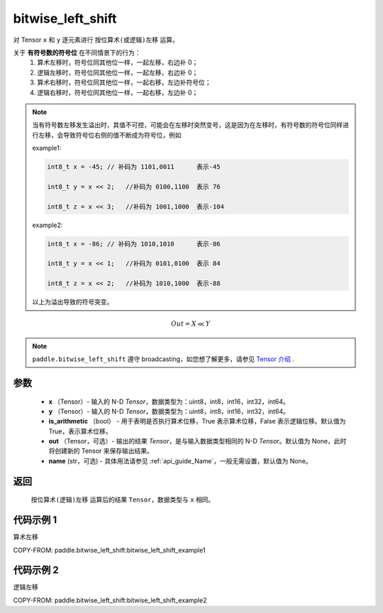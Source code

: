 .. _cn_api_paddle_bitwise_left_shift:

bitwise_left_shift
-------------------------------

.. py:function:: paddle.bitwise_left_shift(x, y, is_arithmetic=True, out=None, name=None)

对 Tensor ``x`` 和 ``y`` 逐元素进行 ``按位算术(或逻辑)左移`` 运算。

关于 **有符号数的符号位** 在不同情景下的行为：
  1. 算术左移时，符号位同其他位一样，一起左移，右边补 0；
  2. 逻辑左移时，符号位同其他位一样，一起左移，右边补 0；
  3. 算术右移时，符号位同其他位一样，一起右移，左边补符号位；
  4. 逻辑右移时，符号位同其他位一样，一起右移，左边补 0；

.. note::
    当有符号数左移发生溢出时，其值不可控，可能会在左移时突然变号，这是因为在左移时，有符号数的符号位同样进行左移，会导致符号位右侧的值不断成为符号位，例如

    example1:

    .. code-block:: text

        int8_t x = -45; // 补码为 1101,0011      表示-45

        int8_t y = x << 2;   //补码为 0100,1100  表示 76

        int8_t z = x << 3;   //补码为 1001,1000  表示-104

    example2:

    .. code-block:: text

        int8_t x = -86; // 补码为 1010,1010      表示-86

        int8_t y = x << 1;   //补码为 0101,0100  表示 84

        int8_t z = x << 2;   //补码为 1010,1000  表示-88

    以上为溢出导致的符号突变。

.. math::
        Out = X \ll Y

.. note::
    ``paddle.bitwise_left_shift`` 遵守 broadcasting，如您想了解更多，请参见 `Tensor 介绍`_ .

    .. _Tensor 介绍: ../../guides/beginner/tensor_cn.html#id7
参数
::::::::::::

        - **x** （Tensor）- 输入的 N-D `Tensor`，数据类型为：uint8，int8，int16，int32，int64。
        - **y** （Tensor）- 输入的 N-D `Tensor`，数据类型为：uint8，int8，int16，int32，int64。
        - **is_arithmetic** （bool） - 用于表明是否执行算术位移，True 表示算术位移，False 表示逻辑位移。默认值为 True，表示算术位移。
        - **out** （Tensor，可选）- 输出的结果 `Tensor`，是与输入数据类型相同的 N-D `Tensor`。默认值为 None，此时将创建新的 Tensor 来保存输出结果。
        - **name** (str，可选) - 具体用法请参见 :ref:`api_guide_Name`，一般无需设置，默认值为 None。


返回
::::::::::::
 ``按位算术(逻辑)左移`` 运算后的结果 ``Tensor``，数据类型与 ``x`` 相同。

代码示例 1
::::::::::::

算术左移

COPY-FROM: paddle.bitwise_left_shift:bitwise_left_shift_example1

代码示例 2
::::::::::::

逻辑左移

COPY-FROM: paddle.bitwise_left_shift:bitwise_left_shift_example2
